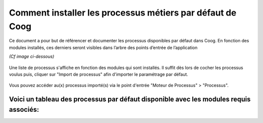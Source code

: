 Comment installer les processus métiers par défaut de Coog
==========================================================

Ce document a pour but de référencer et documenter les processus disponibles par défaut dans Coog.
En fonction des modules installés, ces derniers seront visibles dans l’arbre des points d’entrée de l’application

*(Cf image ci-dessous)*

    .. image :: images/left_tree.png

Une liste de processus s'affiche en fonction des modules qui sont installés.
Il suffit dès lors de cocher les processus voulus puis, cliquer sur "Import de processus" afin d'importer le paramétrage par défaut.

    .. image :: images/import_process.png

Vous pouvez accéder au(x) processus importé(s) via le point d'entrée "Moteur de Processus" > "Processus".

    .. image :: images/acces_aux_process.png

Voici un tableau des processus par défaut disponible avec les modules requis associés:
--------------------------------------------------------------------------------------
+---------------------------------------------------------------+--------------------------------------------------------------------------------------------------------------------------------------+
| Nom du processus                                              | Module(s) requis                                                                                                                     |
+---------------------------------------------------------------+--------------------------------------------------------------------------------------------------------------------------------------+
| Processus standard de souscription de contract d'assurance    | contract_insurance_invoice, contract_process                                                                               |
+---------------------------------------------------------------+--------------------------------------------------------------------------------------------------------------------------------------+
| Processus de souscripteur assurance emprunteur                | contract_loan_invoice, contract_process                                                                                    |
+---------------------------------------------------------------+--------------------------------------------------------------------------------------------------------------------------------------+
| Processus d'analyse médicale                                  | underwriting_process                                                                                                                 |
+---------------------------------------------------------------+--------------------------------------------------------------------------------------------------------------------------------------+
| Processus de souscription d'assurance collective              | contract_group_process, claim_process                                                                                                |
+---------------------------------------------------------------+--------------------------------------------------------------------------------------------------------------------------------------+
| Processus de déclaration d'accident du travail                | claim_life_process, claim_salary_fr,claim_group_process, underwriting_claim, process_rule, claim_eligibility                         |
+---------------------------------------------------------------+--------------------------------------------------------------------------------------------------------------------------------------+
| Processus de déclaration d'invalidité                         | claim_life_process, claim_salary_fr,claim_group_process, underwriting_claim, process_rule, claim_eligibility                         |
+---------------------------------------------------------------+--------------------------------------------------------------------------------------------------------------------------------------+
| Processus de déclaration de décès                             | claim_life_process, claim_eckert, claim_salary_fr,claim_group_process, underwriting_claim, process_rule, claim_eligibility           |
+---------------------------------------------------------------+--------------------------------------------------------------------------------------------------------------------------------------+
| Processus de déclaration de décès suite à un arrêt de travail | claim_life_process, claim_eckert, claim_salary_fr,claim_group_process, underwriting_claim, process_rule, claim_eligibility           |
+---------------------------------------------------------------+--------------------------------------------------------------------------------------------------------------------------------------+
| Processus de déclaration d'une rechûte                        | claim_life_process, claim_salary_fr,claim_group_process, underwriting_claim, process_rule, claim_eligibility                         |
+---------------------------------------------------------------+--------------------------------------------------------------------------------------------------------------------------------------+
| Suite - Nouvelle période                                      | claim_life_process, claim_salary_fr,claim_group_process, underwriting_claim, process_rule, claim_eligibility                         |
+---------------------------------------------------------------+--------------------------------------------------------------------------------------------------------------------------------------+
| Passage en invalidité                                         | claim_life_process, claim_salary_fr,claim_group_process, underwriting_claim, process_rule, claim_eligibility                         |
+---------------------------------------------------------------+--------------------------------------------------------------------------------------------------------------------------------------+
